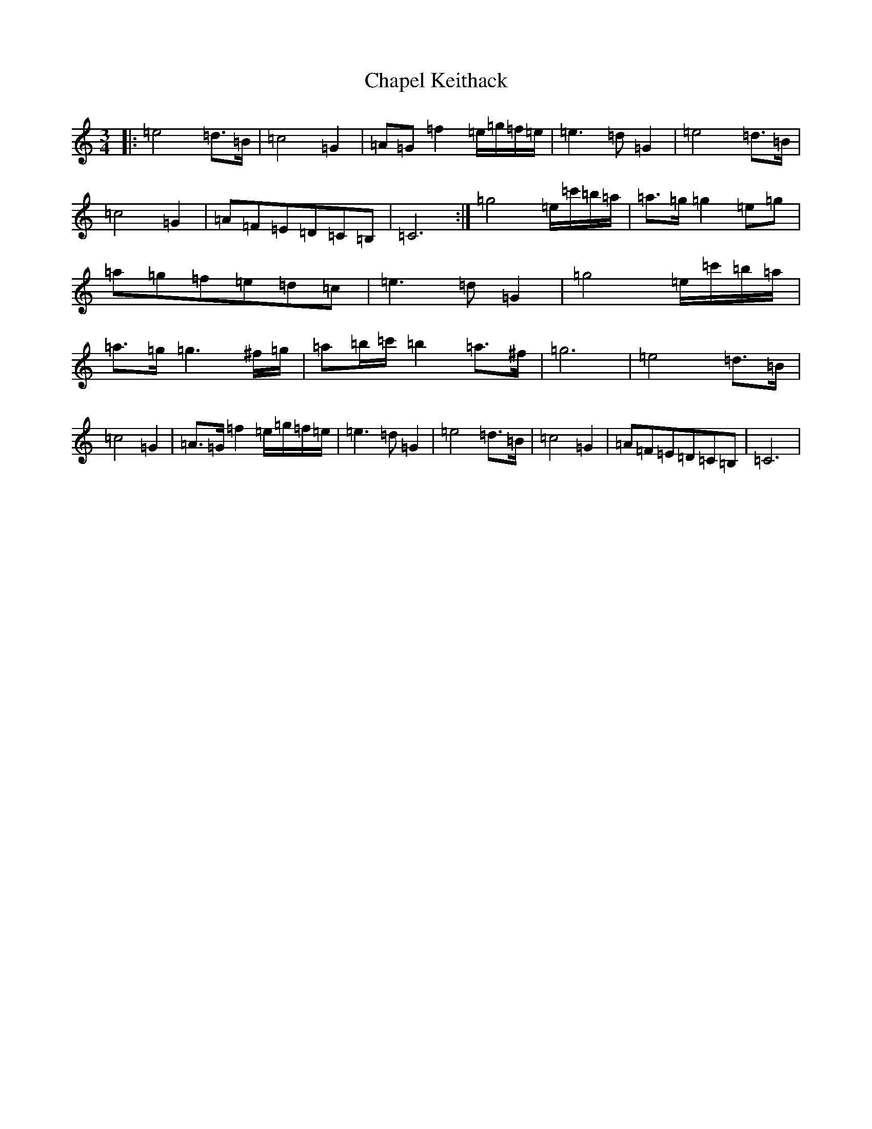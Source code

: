 X: 3504
T: Chapel Keithack
S: https://thesession.org/tunes/7574#setting7574
Z: A Major
R: waltz
M:3/4
L:1/8
K: C Major
|:=e4=d>=B|=c4=G2|=A=G=f2=e/2=g/2=f/2=e/2|=e3=d=G2|=e4=d>=B|=c4=G2|=A=F=E=D=C=B,|=C6:|=g4=e/2=c'/2=b/2=a/2|=a>=g=g2=e=g|=a=g=f=e=d=c|=e3=d=G2|=g4=e/2=c'/2=b/2=a/2|=a>=g=g3^f/2=g/2|=a=b/2=c'/2=b2=a>^f|=g6|=e4=d>=B|=c4=G2|=A>=G=f2=e/2=g/2=f/2=e/2|=e3=d=G2|=e4=d>=B|=c4=G2|=A=F=E=D=C=B,|=C6|